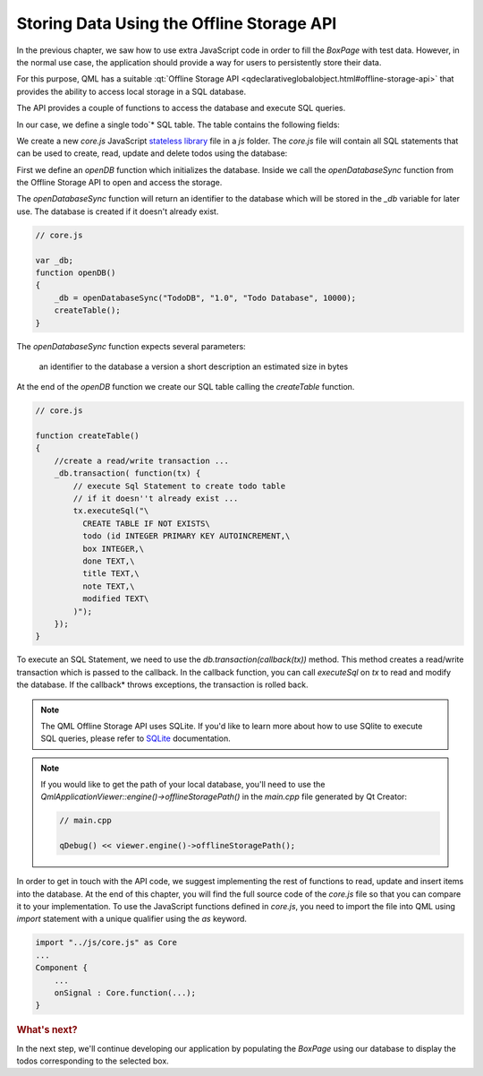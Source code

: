 ..
    ---------------------------------------------------------------------------
    Copyright (C) 2012 Digia Plc and/or its subsidiary(-ies).
    All rights reserved.
    This work, unless otherwise expressly stated, is licensed under a
    Creative Commons Attribution-ShareAlike 2.5.
    The full license document is available from
    http://creativecommons.org/licenses/by-sa/2.5/legalcode .
    ---------------------------------------------------------------------------

Storing Data Using the Offline Storage API
==========================================


In the previous chapter, we saw how to use extra JavaScript code in order to fill the `BoxPage` with test data. However, in the normal use case, the application should provide a way for users to persistently store their data.

For this purpose, QML has a suitable :qt:`Offline Storage API <qdeclarativeglobalobject.html#offline-storage-api>` that provides the ability to access local storage in a SQL database.

The API provides a couple of functions to access the database and execute SQL queries.

In our case, we define a single     todo`* SQL table. The table contains the following fields:

.. list-table::
    :widths: 20 30 50
    :header-rows: 1

           - Field
        - Type
        - Description
           - *box*
        - Integer
        - Identifies the box to which the     todo* item belongs
           - *done*
        - Boolean
        - To check whether or not the     todo* item has been taken care of
           - *title*
        - Text
        - For the     todo* item title
           - *note*
        - Text
        - Contains additional user information about the     todo* item
           - *modified*
        - Date
        - To get last modified date


We create a new `core.js` JavaScript `stateless library <http://doc.qt.nokia.com/latest/qdeclarativejavascript.html#stateless-javascript-libraries>`_ file in a `js` folder. The `core.js` file will contain all SQL statements that can be used to create, read, update and delete todos using the database:

.. image:: img/core-src.png
    :scale: 65%
    :align: center


First we define an `openDB` function which initializes the database. Inside we call the `openDatabaseSync` function from the Offline Storage API to open and access the storage.

The `openDatabaseSync` function will return an identifier to the database which will be stored in the `_db` variable for later use. The database is created if it doesn't already exist.

.. code-block:: js

    // core.js

    var _db;
    function openDB()
    {
        _db = openDatabaseSync("TodoDB", "1.0", "Todo Database", 10000);
        createTable();
    }

The `openDatabaseSync` function expects several parameters:

     an identifier to the database
     a version
     a short description
     an estimated size in bytes

At the end of the `openDB` function we create our SQL table calling the `createTable` function.

.. code-block:: js

    // core.js

    function createTable()
    {
        //create a read/write transaction ...
        _db.transaction( function(tx) {
            // execute Sql Statement to create todo table
            // if it doesn''t already exist ...
            tx.executeSql("\
              CREATE TABLE IF NOT EXISTS\
              todo (id INTEGER PRIMARY KEY AUTOINCREMENT,\
              box INTEGER,\
              done TEXT,\
              title TEXT,\
              note TEXT,\
              modified TEXT\
            )");
        });
    }


To execute an SQL Statement, we need to use the `db.transaction(callback(tx))` method. This method creates a read/write transaction which is passed to the callback. In the callback function, you can call `executeSql` on `tx` to read and modify the database. If the     callback* throws exceptions, the transaction is rolled back.

.. note:: The QML Offline Storage API uses SQLite. If you'd like to learn more about how to use SQlite to execute SQL queries, please refer to `SQLite <http://www.sqlite.org/docs.html>`_ documentation.

.. note::

    If you would like to get the path of your local database, you'll need to use the `QmlApplicationViewer::engine()->offlineStoragePath()` in the `main.cpp` file generated by Qt Creator:

    .. code-block:: js

        // main.cpp

        qDebug() << viewer.engine()->offlineStoragePath();


In order to get in touch with the API code, we suggest implementing the rest of functions to read, update and insert items into the database. At the end of this chapter, you will find the full source code of the `core.js` file so that you can compare it to your implementation. To use the JavaScript functions defined in `core.js`, you need to import the file into QML using `import` statement with a unique qualifier using the `as` keyword.

.. code-block:: js

    import "../js/core.js" as Core
    ...
    Component {
        ...
        onSignal : Core.function(...);
    }


.. rubric:: What's next?

In the next step, we'll continue developing our application by populating the  `BoxPage` using our database to display the todos corresponding to the selected box.
